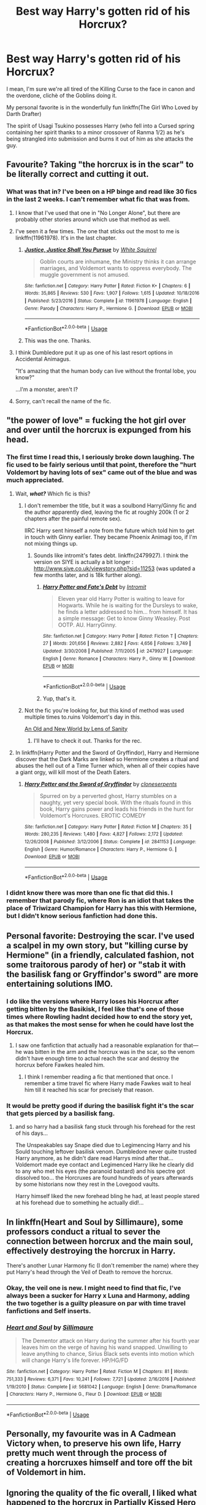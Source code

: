 #+TITLE: Best way Harry's gotten rid of his Horcrux?

* Best way Harry's gotten rid of his Horcrux?
:PROPERTIES:
:Author: Brynjolf-of-Riften
:Score: 10
:DateUnix: 1551121413.0
:DateShort: 2019-Feb-25
:END:
I mean, I'm sure we're all tired of the Killing Curse to the face in canon and the overdone, clichè of the Goblins doing it.

My personal favorite is in the wonderfully fun linkffn(The Girl Who Loved by Darth Drafter)

The spirit of Usagi Tsukino possesses Harry (who fell into a Cursed spring containing her spirit thanks to a minor crossover of Ranma 1/2) as he's being strangled into submission and burns it out of him as she attacks the guy.


** Favourite? Taking "the horcrux is in the scar" to be literally correct and cutting it out.
:PROPERTIES:
:Author: Krististrasza
:Score: 16
:DateUnix: 1551127120.0
:DateShort: 2019-Feb-26
:END:

*** What was that in? I've been on a HP binge and read like 30 fics in the last 2 weeks. I can't remember what fic that was from.
:PROPERTIES:
:Author: 3straits
:Score: 3
:DateUnix: 1551128454.0
:DateShort: 2019-Feb-26
:END:

**** I know that I've used that one in "No Longer Alone", but there are probably other stories around which use that method as well.
:PROPERTIES:
:Author: Hellstrike
:Score: 5
:DateUnix: 1551129382.0
:DateShort: 2019-Feb-26
:END:


**** I've seen it a few times. The one that sticks out the most to me is linkffn(11961978). It's in the last chapter.
:PROPERTIES:
:Author: ParanoidDrone
:Score: 4
:DateUnix: 1551131368.0
:DateShort: 2019-Feb-26
:END:

***** [[https://www.fanfiction.net/s/11961978/1/][*/Justice, Justice Shall You Pursue/*]] by [[https://www.fanfiction.net/u/5339762/White-Squirrel][/White Squirrel/]]

#+begin_quote
  Goblin courts are inhumane, the Ministry thinks it can arrange marriages, and Voldemort wants to oppress everybody. The muggle government is not amused.
#+end_quote

^{/Site/:} ^{fanfiction.net} ^{*|*} ^{/Category/:} ^{Harry} ^{Potter} ^{*|*} ^{/Rated/:} ^{Fiction} ^{K+} ^{*|*} ^{/Chapters/:} ^{6} ^{*|*} ^{/Words/:} ^{35,865} ^{*|*} ^{/Reviews/:} ^{530} ^{*|*} ^{/Favs/:} ^{1,907} ^{*|*} ^{/Follows/:} ^{1,615} ^{*|*} ^{/Updated/:} ^{10/18/2016} ^{*|*} ^{/Published/:} ^{5/23/2016} ^{*|*} ^{/Status/:} ^{Complete} ^{*|*} ^{/id/:} ^{11961978} ^{*|*} ^{/Language/:} ^{English} ^{*|*} ^{/Genre/:} ^{Parody} ^{*|*} ^{/Characters/:} ^{Harry} ^{P.,} ^{Hermione} ^{G.} ^{*|*} ^{/Download/:} ^{[[http://www.ff2ebook.com/old/ffn-bot/index.php?id=11961978&source=ff&filetype=epub][EPUB]]} ^{or} ^{[[http://www.ff2ebook.com/old/ffn-bot/index.php?id=11961978&source=ff&filetype=mobi][MOBI]]}

--------------

*FanfictionBot*^{2.0.0-beta} | [[https://github.com/tusing/reddit-ffn-bot/wiki/Usage][Usage]]
:PROPERTIES:
:Author: FanfictionBot
:Score: 3
:DateUnix: 1551131406.0
:DateShort: 2019-Feb-26
:END:


***** This was the one. Thanks.
:PROPERTIES:
:Author: 3straits
:Score: 1
:DateUnix: 1551131932.0
:DateShort: 2019-Feb-26
:END:


**** I think Dumbledore put it up as one of his last resort options in Accidental Animagus.

"It's amazing that the human body can live without the frontal lobe, you know?"

...I'm a monster, aren't I?
:PROPERTIES:
:Author: Twinborne
:Score: 2
:DateUnix: 1551168672.0
:DateShort: 2019-Feb-26
:END:


**** Sorry, can't recall the name of the fic.
:PROPERTIES:
:Author: Krististrasza
:Score: 1
:DateUnix: 1551131786.0
:DateShort: 2019-Feb-26
:END:


** "the power of love" = fucking the hot girl over and over until the horcrux is expunged from his head.
:PROPERTIES:
:Author: Lord_Anarchy
:Score: 22
:DateUnix: 1551125298.0
:DateShort: 2019-Feb-25
:END:

*** The first time I read this, I seriously broke down laughing. The fic used to be fairly serious until that point, therefore the "hurt Voldemort by having lots of sex" came out of the blue and was much appreciated.
:PROPERTIES:
:Author: Hellstrike
:Score: 11
:DateUnix: 1551129319.0
:DateShort: 2019-Feb-26
:END:

**** Wait, */what?/* Which fic is this?
:PROPERTIES:
:Author: EurwenPendragon
:Score: 5
:DateUnix: 1551129656.0
:DateShort: 2019-Feb-26
:END:

***** I don't remember the title, but it was a soulbond Harry/Ginny fic and the author apparently died, leaving the fic at roughly 200k (1 or 2 chapters after the painful remote sex).

IIRC Harry sent himself a note from the future which told him to get in touch with Ginny earlier. They became Phoenix Animagi too, if I'm not mixing things up.
:PROPERTIES:
:Author: Hellstrike
:Score: 8
:DateUnix: 1551130130.0
:DateShort: 2019-Feb-26
:END:

****** Sounds like intromit's fates debt. linkffn(2479927). I think the version on SIYE is actually a bit longer : [[http://www.siye.co.uk/viewstory.php?sid=11253]] (was updated a few months later, and is 18k further along).
:PROPERTIES:
:Author: Nevuk
:Score: 2
:DateUnix: 1551150559.0
:DateShort: 2019-Feb-26
:END:

******* [[https://www.fanfiction.net/s/2479927/1/][*/Harry Potter and Fate's Debt/*]] by [[https://www.fanfiction.net/u/785156/Intromit][/Intromit/]]

#+begin_quote
  Eleven year old Harry Potter is waiting to leave for Hogwarts. While he is waiting for the Dursleys to wake, he finds a letter addressed to him... from himself. It has a simple message: Get to know Ginny Weasley. Post OOTP. AU. HarryGinny.
#+end_quote

^{/Site/:} ^{fanfiction.net} ^{*|*} ^{/Category/:} ^{Harry} ^{Potter} ^{*|*} ^{/Rated/:} ^{Fiction} ^{T} ^{*|*} ^{/Chapters/:} ^{27} ^{*|*} ^{/Words/:} ^{201,656} ^{*|*} ^{/Reviews/:} ^{2,882} ^{*|*} ^{/Favs/:} ^{4,656} ^{*|*} ^{/Follows/:} ^{3,749} ^{*|*} ^{/Updated/:} ^{3/30/2008} ^{*|*} ^{/Published/:} ^{7/11/2005} ^{*|*} ^{/id/:} ^{2479927} ^{*|*} ^{/Language/:} ^{English} ^{*|*} ^{/Genre/:} ^{Romance} ^{*|*} ^{/Characters/:} ^{Harry} ^{P.,} ^{Ginny} ^{W.} ^{*|*} ^{/Download/:} ^{[[http://www.ff2ebook.com/old/ffn-bot/index.php?id=2479927&source=ff&filetype=epub][EPUB]]} ^{or} ^{[[http://www.ff2ebook.com/old/ffn-bot/index.php?id=2479927&source=ff&filetype=mobi][MOBI]]}

--------------

*FanfictionBot*^{2.0.0-beta} | [[https://github.com/tusing/reddit-ffn-bot/wiki/Usage][Usage]]
:PROPERTIES:
:Author: FanfictionBot
:Score: 1
:DateUnix: 1551150609.0
:DateShort: 2019-Feb-26
:END:


******* Yup, that's it.
:PROPERTIES:
:Author: Hellstrike
:Score: 1
:DateUnix: 1551174189.0
:DateShort: 2019-Feb-26
:END:


***** Not the fic you're looking for, but this kind of method was used multiple times to.ruins Voldemort's day in this.

[[https://www.ultimatehpfanfiction.com/harry_fleur/aon/a/1/An+Old+And+New+World/Lens%20of%20Sanity/37][An Old and New World by Lens of Sanity]]
:PROPERTIES:
:Score: 3
:DateUnix: 1551152521.0
:DateShort: 2019-Feb-26
:END:

****** I'll have to check it out. Thanks for the rec.
:PROPERTIES:
:Author: EurwenPendragon
:Score: 1
:DateUnix: 1551191340.0
:DateShort: 2019-Feb-26
:END:


**** In linkffn(Harry Potter and the Sword of Gryffindor), Harry and Hermione discover that the Dark Marks are linked so Hermione creates a ritual and abuses the hell out of a Time Turner which, when all of their copies have a giant orgy, will kill most of the Death Eaters.
:PROPERTIES:
:Author: FerusGrim
:Score: 5
:DateUnix: 1551156175.0
:DateShort: 2019-Feb-26
:END:

***** [[https://www.fanfiction.net/s/2841153/1/][*/Harry Potter and the Sword of Gryffindor/*]] by [[https://www.fanfiction.net/u/881050/cloneserpents][/cloneserpents/]]

#+begin_quote
  Spurred on by a perverted ghost, Harry stumbles on a naughty, yet very special book. With the rituals found in this book, Harry gains power and leads his friends in the hunt for Voldemort's Horcruxes. EROTIC COMEDY
#+end_quote

^{/Site/:} ^{fanfiction.net} ^{*|*} ^{/Category/:} ^{Harry} ^{Potter} ^{*|*} ^{/Rated/:} ^{Fiction} ^{M} ^{*|*} ^{/Chapters/:} ^{35} ^{*|*} ^{/Words/:} ^{280,235} ^{*|*} ^{/Reviews/:} ^{1,480} ^{*|*} ^{/Favs/:} ^{4,827} ^{*|*} ^{/Follows/:} ^{2,172} ^{*|*} ^{/Updated/:} ^{12/26/2008} ^{*|*} ^{/Published/:} ^{3/12/2006} ^{*|*} ^{/Status/:} ^{Complete} ^{*|*} ^{/id/:} ^{2841153} ^{*|*} ^{/Language/:} ^{English} ^{*|*} ^{/Genre/:} ^{Humor/Romance} ^{*|*} ^{/Characters/:} ^{Harry} ^{P.,} ^{Hermione} ^{G.} ^{*|*} ^{/Download/:} ^{[[http://www.ff2ebook.com/old/ffn-bot/index.php?id=2841153&source=ff&filetype=epub][EPUB]]} ^{or} ^{[[http://www.ff2ebook.com/old/ffn-bot/index.php?id=2841153&source=ff&filetype=mobi][MOBI]]}

--------------

*FanfictionBot*^{2.0.0-beta} | [[https://github.com/tusing/reddit-ffn-bot/wiki/Usage][Usage]]
:PROPERTIES:
:Author: FanfictionBot
:Score: 1
:DateUnix: 1551156197.0
:DateShort: 2019-Feb-26
:END:


*** I didnt know there was more than one fic that did this. I remember that parody fic, where Ron is an idiot that takes the place of Triwizard Champion for Harry has this with Hermione, but I didn't know serious fanfiction had done this.
:PROPERTIES:
:Author: Brynjolf-of-Riften
:Score: 4
:DateUnix: 1551142576.0
:DateShort: 2019-Feb-26
:END:


** Personal favorite: Destroying the scar. I've used a scalpel in my own story, but "killing curse by Hermione" (in a friendly, calculated fashion, not some traitorous parody of her) or "stab it with the basilisk fang or Gryffindor's sword" are more entertaining solutions IMO.
:PROPERTIES:
:Author: Hellstrike
:Score: 3
:DateUnix: 1551129494.0
:DateShort: 2019-Feb-26
:END:

*** I do like the versions where Harry loses his Horcrux after getting bitten by the Basikisk, I feel like that's one of those times where Rowling hadnt decided how to end the story yet, as that makes the most sense for when he could have lost the Horcrux.
:PROPERTIES:
:Author: Brynjolf-of-Riften
:Score: 8
:DateUnix: 1551142755.0
:DateShort: 2019-Feb-26
:END:

**** I saw one fanfiction that actually had a reasonable explanation for that---he was bitten in the arm and the horcrux was in the scar, so the venom didn't have enough time to actual reach the scar and destroy the horcrux before Fawkes healed him.
:PROPERTIES:
:Author: altrarose
:Score: 2
:DateUnix: 1551171506.0
:DateShort: 2019-Feb-26
:END:

***** I think I remember reading a fic that mentioned that once. I remember a time travel fic where Harry made Fawkes wait to heal him till it reached his scar for precisely that reason.
:PROPERTIES:
:Author: Brynjolf-of-Riften
:Score: 2
:DateUnix: 1551222312.0
:DateShort: 2019-Feb-27
:END:


*** It would be pretty good if during the basilisk fight it's the scar that gets pierced by a basilisk fang.
:PROPERTIES:
:Author: ForumWarrior
:Score: 3
:DateUnix: 1551134804.0
:DateShort: 2019-Feb-26
:END:

**** and so harry had a basilisk fang stuck through his forehead for the rest of his days...

The Unspeakables say Snape died due to Legimencing Harry and his Sould touching leftover basilisk venom. Dumbledore never quite trusted Harry anymore, as he didn't dare read Harrys mind after that... Voldemort made eye contact and Legimenced Harry like he clearly did to any who met his eyes (the paranoid bastard) and his spectre got dissolved too... the Horcruxes are found hundreds of years afterwards by some historians now they rest in the Lovegood vaults.

Harry himself liked the new forehead bling he had, at least people stared at his forehead due to something he actually did!...
:PROPERTIES:
:Author: Erska
:Score: 3
:DateUnix: 1551190324.0
:DateShort: 2019-Feb-26
:END:


** In linkffn(Heart and Soul by Sillimaure), some professors conduct a ritual to sever the connection between horcrux and the main soul, effectively destroying the horcrux in Harry.

There's another Lunar Harmony fic (I don't remember the name) where they put Harry's head through the Veil of Death to remove the horcrux.
:PROPERTIES:
:Author: rohan62442
:Score: 3
:DateUnix: 1551145086.0
:DateShort: 2019-Feb-26
:END:

*** Okay, the veil one is new. I might need to find that fic, I've always been a sucker for Harry x Luna and Harmony, adding the two together is a guilty pleasure on par with time travel fanfictions and Self inserts.
:PROPERTIES:
:Author: Brynjolf-of-Riften
:Score: 5
:DateUnix: 1551148128.0
:DateShort: 2019-Feb-26
:END:


*** [[https://www.fanfiction.net/s/5681042/1/][*/Heart and Soul/*]] by [[https://www.fanfiction.net/u/899135/Sillimaure][/Sillimaure/]]

#+begin_quote
  The Dementor attack on Harry during the summer after his fourth year leaves him on the verge of having his wand snapped. Unwilling to leave anything to chance, Sirius Black sets events into motion which will change Harry's life forever. HP/HG/FD
#+end_quote

^{/Site/:} ^{fanfiction.net} ^{*|*} ^{/Category/:} ^{Harry} ^{Potter} ^{*|*} ^{/Rated/:} ^{Fiction} ^{M} ^{*|*} ^{/Chapters/:} ^{81} ^{*|*} ^{/Words/:} ^{751,333} ^{*|*} ^{/Reviews/:} ^{6,371} ^{*|*} ^{/Favs/:} ^{10,241} ^{*|*} ^{/Follows/:} ^{7,721} ^{*|*} ^{/Updated/:} ^{2/16/2016} ^{*|*} ^{/Published/:} ^{1/19/2010} ^{*|*} ^{/Status/:} ^{Complete} ^{*|*} ^{/id/:} ^{5681042} ^{*|*} ^{/Language/:} ^{English} ^{*|*} ^{/Genre/:} ^{Drama/Romance} ^{*|*} ^{/Characters/:} ^{Harry} ^{P.,} ^{Hermione} ^{G.,} ^{Fleur} ^{D.} ^{*|*} ^{/Download/:} ^{[[http://www.ff2ebook.com/old/ffn-bot/index.php?id=5681042&source=ff&filetype=epub][EPUB]]} ^{or} ^{[[http://www.ff2ebook.com/old/ffn-bot/index.php?id=5681042&source=ff&filetype=mobi][MOBI]]}

--------------

*FanfictionBot*^{2.0.0-beta} | [[https://github.com/tusing/reddit-ffn-bot/wiki/Usage][Usage]]
:PROPERTIES:
:Author: FanfictionBot
:Score: 1
:DateUnix: 1551145110.0
:DateShort: 2019-Feb-26
:END:


** Personally, my favourite was in A Cadmean Victory when, to preserve his own life, Harry pretty much went through the process of creating a horcruxes himself and tore off the bit of Voldemort in him.
:PROPERTIES:
:Score: 3
:DateUnix: 1551152599.0
:DateShort: 2019-Feb-26
:END:


** Ignoring the quality of the fic overall, I liked what happened to the horcrux in Partially Kissed Hero by Perfect Lionheart.

In his third year when Harry has those close encounters with Dementors, he nearly has his soul sucked out. That destabilizes his soul and the horcrux enough that there's an internal battle for control which he wins, leading to Harry's soul assimilating the horcrux.

I like it because I'm a fan of powerful Harry and it seems to be one of the most canon-compliant ways of giving Harry a boost. I feel like it makes sense that a soul fragment accidentally attached to a person can't just happily sit there forever. Dementors having a weird effect on the horcrux seems completely reasonable to me.

Also, I think it works perfectly with the self-fulfilling prophecy theme that was going on. The Dark Lord will mark him as his equal.

Personally, I'd probably prefer for it to happen when Umbridge sends the Dementors after him. Or in a non-canon event. Just so that Harry is a bit older.
:PROPERTIES:
:Author: TheVoteMote
:Score: 3
:DateUnix: 1551156311.0
:DateShort: 2019-Feb-26
:END:

*** I remember that fic, I dropped it at some point, cant remember when exactly. Halfway through maybe?
:PROPERTIES:
:Author: Brynjolf-of-Riften
:Score: 1
:DateUnix: 1551222215.0
:DateShort: 2019-Feb-27
:END:


** I personally liked a couple of the "Harry gets the Dementor's Kiss" aftermaths. Partially-Kissed Hero is a solid crack in the first few chapters (though it admittedly falls hard later on), and The Merging has some of the best power with a price trope usage I've read.

Kinda wanna see if there's anyone else who can do it justice.
:PROPERTIES:
:Author: Twinborne
:Score: 3
:DateUnix: 1551168008.0
:DateShort: 2019-Feb-26
:END:

*** I remember it failed at some point, I stopped reading it around halfway through or so.
:PROPERTIES:
:Author: Brynjolf-of-Riften
:Score: 1
:DateUnix: 1551222242.0
:DateShort: 2019-Feb-27
:END:

**** Yeah, I thought all the times they messed with Snape was pretty funny. But then it just turns into a "let's throw shit at the wall to see what sticks" kind of crackfic.
:PROPERTIES:
:Author: Twinborne
:Score: 2
:DateUnix: 1551223027.0
:DateShort: 2019-Feb-27
:END:

***** I may actually have to read that then. Those can be funny in an "oh my god why" sense.

​

I can't remember why I haven't read it before...
:PROPERTIES:
:Author: altrarose
:Score: 2
:DateUnix: 1551225140.0
:DateShort: 2019-Feb-27
:END:


***** Messing with Snape is always funny. He refuses to see Harry isn't his father until he's literally dying, so I feel nothing but warm tingly satisfaction whenever a fic fucks with him over and over.
:PROPERTIES:
:Author: Brynjolf-of-Riften
:Score: 1
:DateUnix: 1551233071.0
:DateShort: 2019-Feb-27
:END:


** While I dislike the canon version, I am a big fan of taking a killing curse in a duel like in Honor Thy Blood iirc.
:PROPERTIES:
:Author: KidicarusJr
:Score: 5
:DateUnix: 1551122913.0
:DateShort: 2019-Feb-25
:END:

*** Doesn't that defeat the point? The thing in canon worked because of the self-sacrifice aspect, not just because he was hit with the killing curse.
:PROPERTIES:
:Author: AnimaLepton
:Score: 2
:DateUnix: 1551150742.0
:DateShort: 2019-Feb-26
:END:

**** Because Voldemort had Lily's blood and Harry had a horcrux you mean...
:PROPERTIES:
:Score: 6
:DateUnix: 1551151481.0
:DateShort: 2019-Feb-26
:END:


**** I simply prefer going out in a duel and the killing curse destroying the horcrux instead. And honestly almost everything surrounding souls, horcruxes, and Harry's scar is conjecture anyway. If an author decides against the self sacrifice aspect I'm good with that.
:PROPERTIES:
:Author: KidicarusJr
:Score: 3
:DateUnix: 1551152945.0
:DateShort: 2019-Feb-26
:END:


**** That's never made sense to me. If the protection worked like that there would be a lot more people who survived the killing curse because someone they loved died protecting them. There's no way Lily Potter was the only one who ever died for her kid, not including all other forms of self-sacrifice.
:PROPERTIES:
:Author: altrarose
:Score: 2
:DateUnix: 1551171671.0
:DateShort: 2019-Feb-26
:END:


** linkffn(The Arithmancer;Lady Archimedes)

Hermione is a magical inventor who reverse engineers the killing curse and the horcrux ritual. When the attempt to remove Voldemort's soul piece didn't work, they remove Harry's soul, put it into Ginny, kill the Horcrux and put Harry's soul back.
:PROPERTIES:
:Author: 15_Redstones
:Score: 4
:DateUnix: 1551125470.0
:DateShort: 2019-Feb-25
:END:

*** [[https://www.fanfiction.net/s/10070079/1/][*/The Arithmancer/*]] by [[https://www.fanfiction.net/u/5339762/White-Squirrel][/White Squirrel/]]

#+begin_quote
  Hermione grows up as a maths whiz instead of a bookworm and tests into Arithmancy in her first year. With the help of her friends and Professor Vector, she puts her superhuman spellcrafting skills to good use in the fight against Voldemort. Years 1-4. Sequel posted.
#+end_quote

^{/Site/:} ^{fanfiction.net} ^{*|*} ^{/Category/:} ^{Harry} ^{Potter} ^{*|*} ^{/Rated/:} ^{Fiction} ^{T} ^{*|*} ^{/Chapters/:} ^{84} ^{*|*} ^{/Words/:} ^{529,133} ^{*|*} ^{/Reviews/:} ^{4,421} ^{*|*} ^{/Favs/:} ^{5,082} ^{*|*} ^{/Follows/:} ^{3,674} ^{*|*} ^{/Updated/:} ^{8/22/2015} ^{*|*} ^{/Published/:} ^{1/31/2014} ^{*|*} ^{/Status/:} ^{Complete} ^{*|*} ^{/id/:} ^{10070079} ^{*|*} ^{/Language/:} ^{English} ^{*|*} ^{/Characters/:} ^{Harry} ^{P.,} ^{Ron} ^{W.,} ^{Hermione} ^{G.,} ^{S.} ^{Vector} ^{*|*} ^{/Download/:} ^{[[http://www.ff2ebook.com/old/ffn-bot/index.php?id=10070079&source=ff&filetype=epub][EPUB]]} ^{or} ^{[[http://www.ff2ebook.com/old/ffn-bot/index.php?id=10070079&source=ff&filetype=mobi][MOBI]]}

--------------

[[https://www.fanfiction.net/s/11463030/1/][*/Lady Archimedes/*]] by [[https://www.fanfiction.net/u/5339762/White-Squirrel][/White Squirrel/]]

#+begin_quote
  Sequel to The Arithmancer. Years 5-7. Armed with a N.E.W.T. in Arithmancy after Voldemort's return, Hermione takes spellcrafting to new heights and must push the bounds of magic itself to help Harry defeat his enemy once and for all.
#+end_quote

^{/Site/:} ^{fanfiction.net} ^{*|*} ^{/Category/:} ^{Harry} ^{Potter} ^{*|*} ^{/Rated/:} ^{Fiction} ^{T} ^{*|*} ^{/Chapters/:} ^{82} ^{*|*} ^{/Words/:} ^{597,295} ^{*|*} ^{/Reviews/:} ^{5,500} ^{*|*} ^{/Favs/:} ^{3,943} ^{*|*} ^{/Follows/:} ^{4,696} ^{*|*} ^{/Updated/:} ^{7/7/2018} ^{*|*} ^{/Published/:} ^{8/22/2015} ^{*|*} ^{/Status/:} ^{Complete} ^{*|*} ^{/id/:} ^{11463030} ^{*|*} ^{/Language/:} ^{English} ^{*|*} ^{/Characters/:} ^{Harry} ^{P.,} ^{Hermione} ^{G.,} ^{George} ^{W.,} ^{Ginny} ^{W.} ^{*|*} ^{/Download/:} ^{[[http://www.ff2ebook.com/old/ffn-bot/index.php?id=11463030&source=ff&filetype=epub][EPUB]]} ^{or} ^{[[http://www.ff2ebook.com/old/ffn-bot/index.php?id=11463030&source=ff&filetype=mobi][MOBI]]}

--------------

*FanfictionBot*^{2.0.0-beta} | [[https://github.com/tusing/reddit-ffn-bot/wiki/Usage][Usage]]
:PROPERTIES:
:Author: FanfictionBot
:Score: 1
:DateUnix: 1551125480.0
:DateShort: 2019-Feb-25
:END:


** The one I /want/ to see is one that takes advantage of remorse destroying horcruxes, whereby Our Hero shanghais Voldemort to a disused warehouse somewhere in the West Midlands and waterboards the fucker until he /really regrets/ everything he's done.

And, for maximum points, convinces him his name is Reek, that there are four lights, and that he truly loves Big Brother, before finishing him off with a piercing curse to the back of the head in the fountain of magical brethren.
:PROPERTIES:
:Author: ConsiderableHat
:Score: 5
:DateUnix: 1551131579.0
:DateShort: 2019-Feb-26
:END:

*** "I'd like to think that the last thing that went through Voldemort's head, other than his own killing curse, was how the hell Harry Potter ever got the best of him."
:PROPERTIES:
:Author: wordhammer
:Score: 6
:DateUnix: 1551135531.0
:DateShort: 2019-Feb-26
:END:

**** "The funny thing is, in the muggle world I was an honest kid. Straight as an arrow. I had to come to Hogwarts to become a crook."
:PROPERTIES:
:Author: ConsiderableHat
:Score: 5
:DateUnix: 1551138600.0
:DateShort: 2019-Feb-26
:END:


*** Now there's a torture scene I'd read.
:PROPERTIES:
:Author: Brynjolf-of-Riften
:Score: 5
:DateUnix: 1551142820.0
:DateShort: 2019-Feb-26
:END:


*** I don't think that would create the kind of regret needed lol.
:PROPERTIES:
:Author: TheVoteMote
:Score: 4
:DateUnix: 1551155344.0
:DateShort: 2019-Feb-26
:END:


** [[https://www.fanfiction.net/s/5353683/1/][*/The Girl Who Loved/*]] by [[https://www.fanfiction.net/u/1933697/Darth-Drafter][/Darth Drafter/]]

#+begin_quote
  Sirius is dead. The Headmaster reveals to Harry what he believes the power Voldemort knows not is supposed to be. Not just 'love' but a specific kind of love. Harry disagrees. He reacts with an 8 timezone apparition to the Pools of Sorrow in China. Multicross of HP, SM and Ranma 1/2. Harry/Usagi SailorMoon
#+end_quote

^{/Site/:} ^{fanfiction.net} ^{*|*} ^{/Category/:} ^{Sailor} ^{Moon} ^{+} ^{Harry} ^{Potter} ^{Crossover} ^{*|*} ^{/Rated/:} ^{Fiction} ^{M} ^{*|*} ^{/Chapters/:} ^{18} ^{*|*} ^{/Words/:} ^{152,525} ^{*|*} ^{/Reviews/:} ^{338} ^{*|*} ^{/Favs/:} ^{1,351} ^{*|*} ^{/Follows/:} ^{539} ^{*|*} ^{/Updated/:} ^{12/28/2009} ^{*|*} ^{/Published/:} ^{9/3/2009} ^{*|*} ^{/Status/:} ^{Complete} ^{*|*} ^{/id/:} ^{5353683} ^{*|*} ^{/Language/:} ^{English} ^{*|*} ^{/Genre/:} ^{Humor/Adventure} ^{*|*} ^{/Characters/:} ^{Usagi} ^{T./Serena/Bunny/Sailor} ^{Moon,} ^{Harry} ^{P.} ^{*|*} ^{/Download/:} ^{[[http://www.ff2ebook.com/old/ffn-bot/index.php?id=5353683&source=ff&filetype=epub][EPUB]]} ^{or} ^{[[http://www.ff2ebook.com/old/ffn-bot/index.php?id=5353683&source=ff&filetype=mobi][MOBI]]}

--------------

*FanfictionBot*^{2.0.0-beta} | [[https://github.com/tusing/reddit-ffn-bot/wiki/Usage][Usage]]
:PROPERTIES:
:Author: FanfictionBot
:Score: 2
:DateUnix: 1551121423.0
:DateShort: 2019-Feb-25
:END:


** Favourite way is definitely the one where he murders someone in cold blood, causing his soul to fracture, using that to create a horcrux - seperating Voldemort's soul shard from his own soul - and destroying it.
:PROPERTIES:
:Author: avittamboy
:Score: 0
:DateUnix: 1551188642.0
:DateShort: 2019-Feb-26
:END:
